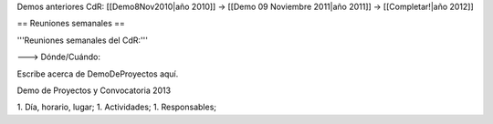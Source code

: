 Demos anteriores CdR: [[Demo8Nov2010|año 2010]] -> [[Demo 09 Noviembre 2011|año 2011]] -> [[Completar!|año 2012]]

== Reuniones semanales ==

'''Reuniones semanales del CdR:'''

---> Dónde/Cuándo:


Escribe acerca de DemoDeProyectos aquí.

Demo de Proyectos y Convocatoria 2013

1. Día, horario, lugar;
1. Actividades;
1. Responsables;
